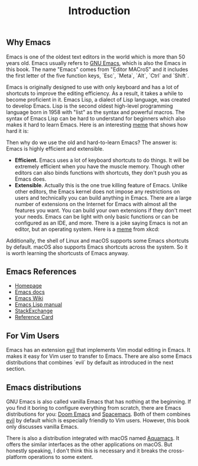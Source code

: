 #+TITLE: Introduction
#+WEIGHT: 1

** Why Emacs

Emacs is one of the oldest text editors in the world which is more than 50 years old. Emacs usually refers to [[https://www.gnu.org/software/emacs/][GNU Emacs]], which is also the Emacs in this book. The name "Emacs" comes from "Editor MACroS" and it includes the first letter of the five function keys, `Esc`, `Meta`, `Alt`, `Ctrl` and `Shift`.

Emacs is originally designed to use with only keyboard and has a lot of shortcuts to improve the editing efficiency. As a result, it takes a while to become proficient in it. Emacs Lisp, a dialect of Lisp language, was created to develop Emacs. Lisp is the second oldest high-level programming language born in 1958 with "list" as the syntax and powerful macros. The syntax of Emacs Lisp can be hard to understand for beginners which also makes it hard to learn Emacs. Here is an interesting [[https://www.reddit.com/r/ProgrammerHumor/comments/9d3j49/text_editor_learning_curves/][meme]] that shows how hard it is:

#+NAME: emacs-learning-curve
[[../images/emacs-book/intro/learningCurve.jpg]]

Then why do we use the old and hard-to-learn Emacs? The answer is: Emacs is highly efficient and extensible.

- **Efficient.** Emacs uses a lot of keyboard shortcuts to do things. It will be extremely efficient when you have the muscle memory. Though other editors can also binds functions with shortcuts, they don't push you as Emacs does.
- **Extensible**. Actually this is the one true killing feature of Emacs. Unlike other editors, the Emacs kernel does not impose any restrictions on users and technically you can build anything in Emacs. There are a large number of extensions on the Internet for Emacs with almost all the features you want. You can build your own extensions if they don't meet your needs. Emacs can be light with only basic functions or can be configured as an IDE, and more. There is a joke saying Emacs is not an editor, but an operating system. Here is a [[https://xkcd.com/378/][meme]] from xkcd:

#+NAME: real-programmers
[[../images/emacs-book/intro/realProgrammers.png]]

Additionally, the shell of Linux and macOS supports some Emacs shortcuts by default. macOS also supports Emacs shortcuts across the system. So it is worth learning the shortcusts of Emacs anyway.

** Emacs References

- [[https://www.gnu.org/software/emacs/][Homepage]]
- [[https://www.gnu.org/software/emacs/manual/html_node/emacs/index.html][Emacs docs]]
- [[https://www.emacswiki.org/][Emacs Wiki]]
- [[https://www.gnu.org/software/emacs/manual/html_node/eintr/][Emacs Lisp manual]]
- [[https://emacs.stackexchange.com/][StackExchange]]
- [[https://www.gnu.org/software/emacs/refcards/index.html][Reference Card]]

** For Vim Users

Emacs has an extension [[https://github.com/emacs-evil/evil][evil]] that implements Vim modal editing in Emacs. It makes it easy for Vim user to transfer to Emacs. There are also some Emacs distributions that combines `evil` by default as introduced in the next section.

** Emacs distributions

GNU Emacs is also called vanilla Emacs that has nothing at the beginning. If you find it boring to configure everything from scratch, there are Emacs distributions for you: [[https://github.com/hlissner/doom-emacs][Doom Emacs]] and [[https://www.spacemacs.org/][Spacemacs]]. Both of them combines [[https://github.com/emacs-evil/evil][evil]] by default which is especially friendly to Vim users. However, this book only discusses vanilla Emacs.

There is also a distribution integrated with macOS named [[https://aquamacs.org/][Aquamacs]]. It offers the similar interfaces as the other applications on macOS. But honestly speaking, I don't think this is necessary and it breaks the cross-platform operations to some extent.
